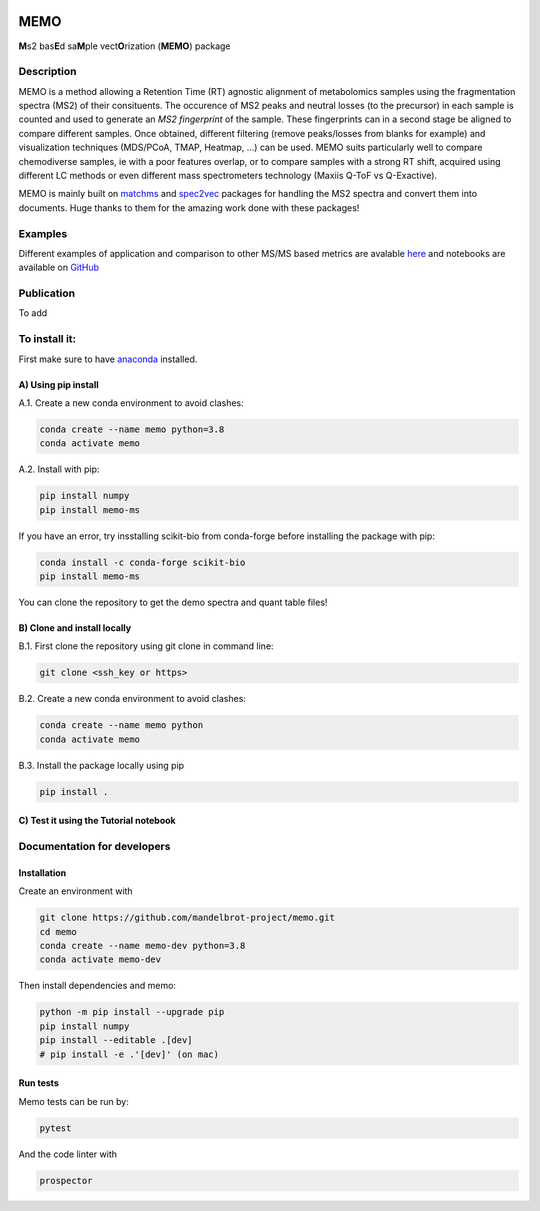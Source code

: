 |GitHub Workflow Status| |GitHub| |PyPI| |Docs|

MEMO
===============

**M**\ s2 bas\ **E**\ d sa\ **M**\ ple vect\ **O**\ rization (**MEMO**)
package

Description
-----------------

MEMO is a method allowing a Retention Time (RT) agnostic alignment of
metabolomics samples using the fragmentation spectra (MS2) of their
consituents. The occurence of MS2 peaks and neutral losses (to the precursor) in each sample is counted
and used to generate an *MS2 fingerprint* of the sample. These
fingerprints can in a second stage be aligned to compare different
samples. Once obtained, different filtering (remove peaks/losses from
blanks for example) and visualization techniques (MDS/PCoA, TMAP,
Heatmap, ...) can be used. MEMO suits particularly well to compare chemodiverse samples, ie with a
poor features overlap, or to compare samples with a strong RT shift,
acquired using different LC methods or even different mass spectrometers
technology (Maxiis Q-ToF vs Q-Exactive).

MEMO is mainly built on `matchms`_ and `spec2vec`_ packages for handling
the MS2 spectra and convert them into documents. Huge thanks to them for
the amazing work done with these packages!

Examples
------------------

Different examples of application and comparison to other MS/MS based metrics are avalable `here`_ and notebooks are available on `GitHub`_

Publication
-----------

To add

To install it:
-------------------------

First make sure to have `anaconda`_ installed.

A) Using pip install
^^^^^^^^^^^^^^^^^^^^^^^^^^^^^^

A.1. Create a new conda environment to avoid clashes:

.. code-block:: console

   conda create --name memo python=3.8
   conda activate memo

A.2. Install with pip:

.. code-block:: console

   pip install numpy
   pip install memo-ms

If you have an error, try insstalling scikit-bio from conda-forge before
installing the package with pip:

.. code-block:: console

   conda install -c conda-forge scikit-bio
   pip install memo-ms

You can clone the repository to get the demo spectra and quant table
files!

B) Clone and install locally
^^^^^^^^^^^^^^^^^^^^^^^^^^^^^^^^^^^^^^

B.1. First clone the repository using git clone in command line:

.. code-block:: console

   git clone <ssh_key or https>

B.2. Create a new conda environment to avoid clashes:

.. code-block:: console

   conda create --name memo python
   conda activate memo

B.3. Install the package locally using pip

.. code-block:: console

   pip install .
   
C) Test it using the Tutorial notebook
^^^^^^^^^^^^^^^^^^^^^^^^^^^^^^^^^^^^^^^^^^^^^^^^^^

Documentation for developers
----------------------------------

Installation
^^^^^^^^^^^^^^^^^^^^^^^^^^^^^^^^

Create an environment with

.. code-block:: console

   git clone https://github.com/mandelbrot-project/memo.git
   cd memo
   conda create --name memo-dev python=3.8
   conda activate memo-dev

Then install dependencies and memo:

.. code-block:: console

   python -m pip install --upgrade pip
   pip install numpy
   pip install --editable .[dev]
   # pip install -e .'[dev]' (on mac)

Run tests
^^^^^^^^^^^^^^^^^^^^^^^^^^^^^

Memo tests can be run by:

.. code-block:: console

   pytest

And the code linter with

.. code-block:: console

   prospector

.. _Qemistree Evaluation Dataset: https://www.nature.com/articles/s41589-020-00677-3
.. _matchms: https://github.com/matchms/matchms
.. _spec2vec: https://github.com/iomega/spec2vec
.. _here: https://mandelbrot-project.github.io/memo_publication_examples/
.. _GitHub: https://github.com/mandelbrot-project/memo_publication_examples
.. _anaconda: https://www.anaconda.com/products/individual

.. |GitHub Workflow Status| image:: https://img.shields.io/github/workflow/status/mandelbrot-project/memo/CI%20Build
   :target: https://github.com/mandelbrot-project/memo/actions
.. |GitHub| image:: https://img.shields.io/github/license/mandelbrot-project/memo?color=blue
.. |PyPI| image:: https://img.shields.io/pypi/v/memo_ms?color=blue)
   :target: https://pypi.org/project/memo-ms/
.. |Docs| image:: https://readthedocs.org/projects/memo-docs/badge/?version=stable
   :target: https://memo-docs.readthedocs.io/en/stable/?badge=stable
   :alt: Documentation Status
